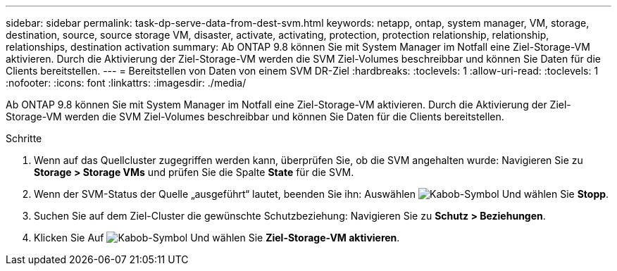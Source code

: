 ---
sidebar: sidebar 
permalink: task-dp-serve-data-from-dest-svm.html 
keywords: netapp, ontap, system manager, VM, storage, destination, source, source storage VM, disaster, activate, activating, protection, protection relationship, relationship, relationships, destination activation 
summary: Ab ONTAP 9.8 können Sie mit System Manager im Notfall eine Ziel-Storage-VM aktivieren. Durch die Aktivierung der Ziel-Storage-VM werden die SVM Ziel-Volumes beschreibbar und können Sie Daten für die Clients bereitstellen. 
---
= Bereitstellen von Daten von einem SVM DR-Ziel
:hardbreaks:
:toclevels: 1
:allow-uri-read: 
:toclevels: 1
:nofooter: 
:icons: font
:linkattrs: 
:imagesdir: ./media/


[role="lead"]
Ab ONTAP 9.8 können Sie mit System Manager im Notfall eine Ziel-Storage-VM aktivieren. Durch die Aktivierung der Ziel-Storage-VM werden die SVM Ziel-Volumes beschreibbar und können Sie Daten für die Clients bereitstellen.

.Schritte
. Wenn auf das Quellcluster zugegriffen werden kann, überprüfen Sie, ob die SVM angehalten wurde: Navigieren Sie zu *Storage > Storage VMs* und prüfen Sie die Spalte *State* für die SVM.
. Wenn der SVM-Status der Quelle „ausgeführt“ lautet, beenden Sie ihn: Auswählen image:icon_kabob.gif["Kabob-Symbol"] Und wählen Sie *Stopp*.
. Suchen Sie auf dem Ziel-Cluster die gewünschte Schutzbeziehung: Navigieren Sie zu *Schutz > Beziehungen*.
. Klicken Sie Auf image:icon_kabob.gif["Kabob-Symbol"] Und wählen Sie *Ziel-Storage-VM aktivieren*.

